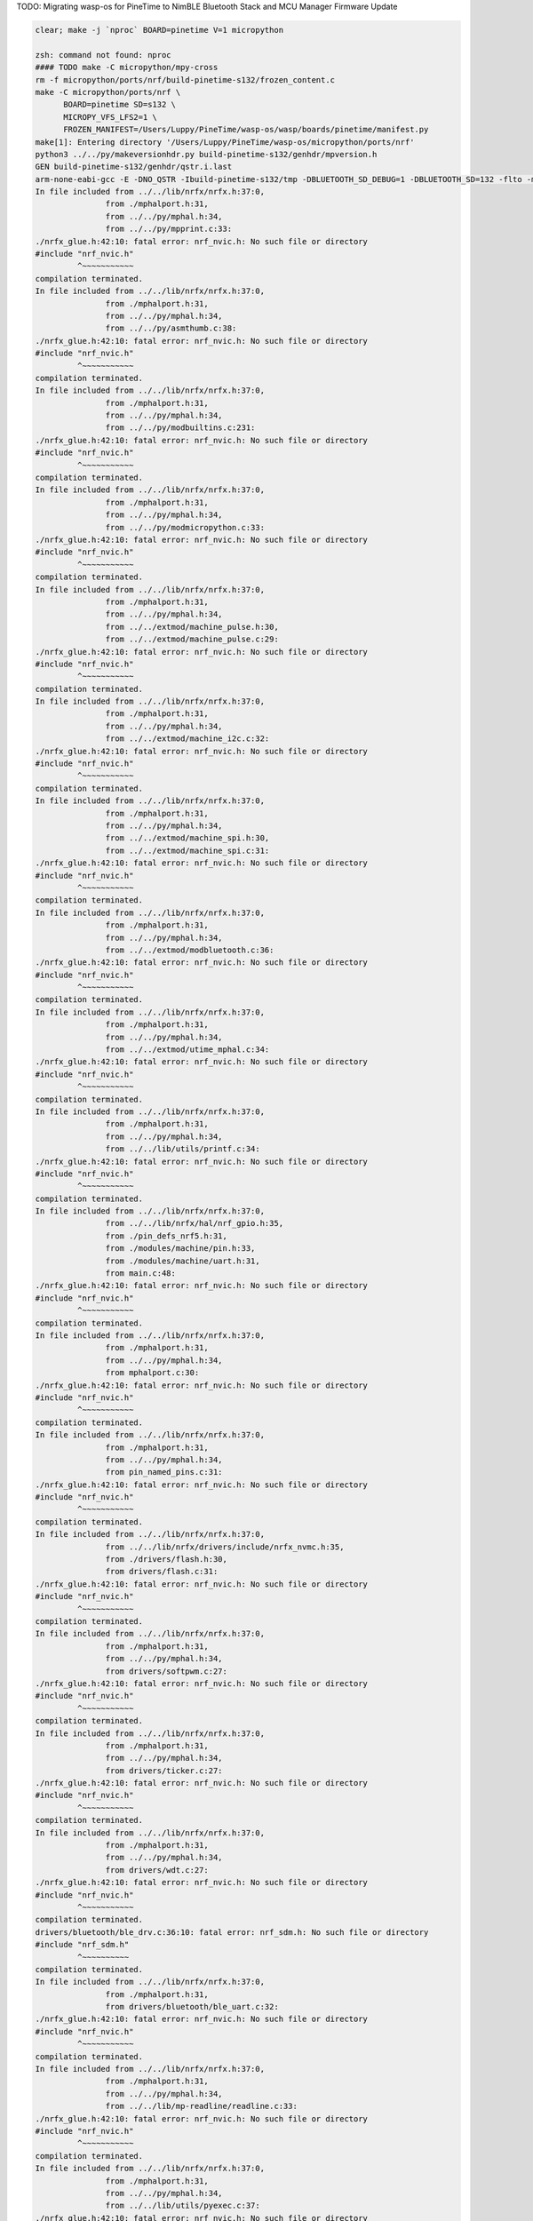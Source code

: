 TODO: Migrating wasp-os for PineTime to NimBLE Bluetooth Stack and MCU Manager Firmware Update

.. code-block:: sh

   clear; make -j `nproc` BOARD=pinetime V=1 micropython

   zsh: command not found: nproc
   #### TODO make -C micropython/mpy-cross
   rm -f micropython/ports/nrf/build-pinetime-s132/frozen_content.c
   make -C micropython/ports/nrf \
         BOARD=pinetime SD=s132 \
         MICROPY_VFS_LFS2=1 \
         FROZEN_MANIFEST=/Users/Luppy/PineTime/wasp-os/wasp/boards/pinetime/manifest.py
   make[1]: Entering directory '/Users/Luppy/PineTime/wasp-os/micropython/ports/nrf'
   python3 ../../py/makeversionhdr.py build-pinetime-s132/genhdr/mpversion.h
   GEN build-pinetime-s132/genhdr/qstr.i.last
   arm-none-eabi-gcc -E -DNO_QSTR -Ibuild-pinetime-s132/tmp -DBLUETOOTH_SD_DEBUG=1 -DBLUETOOTH_SD=132 -flto -mthumb -mabi=aapcs -fsingle-precision-constant -Wdouble-promotion -mtune=cortex-m4 -mcpu=cortex-m4 -mfpu=fpv4-sp-d16 -mfloat-abi=hard -Idrivers/bluetooth/s132_nrf52_6.1.1/s132_nrf52_6.1.1_API/include -Idrivers/bluetooth/s132_nrf52_6.1.1/s132_nrf52_6.1.1_API/include/nrf52 -I. -I../.. -Ibuild-pinetime-s132 -I./../../lib/cmsis/inc -I./modules/machine -I./modules/ubluepy -I./modules/music -I./modules/random -I./modules/ble -I./modules/board -I../../lib/mp-readline -I./drivers/bluetooth -I./drivers -I../../lib/nrfx/ -I../../lib/nrfx/drivers -I../../lib/nrfx/drivers/include -I../../lib/nrfx/mdk -I../../lib/nrfx/hal -I../../lib/nrfx/drivers/src/ -Wall -Werror -g -ansi -std=c11 -nostdlib  -DNRF52832_XXAA -DNRF52 -DNRF52832 -DCONFIG_GPIO_AS_PINRESET -DFFCONF_H=\"lib/oofatfs/ffconf.h\" -DMICROPY_VFS_LFS2=1 -DLFS2_NO_MALLOC -DLFS2_NO_DEBUG -DLFS2_NO_WARN -DLFS2_NO_ERROR -DLFS2_NO_ASSERT -fno-strict-aliasing -Iboards/pinetime -DNRF5_HAL_H='<nrf52_hal.h>' -Os -DNDEBUG -DMICROPY_MODULE_FROZEN_STR -DMICROPY_QSTR_EXTRA_POOL=mp_qstr_frozen_const_pool -DMICROPY_MODULE_FROZEN_MPY ../../lib/littlefs/lfs2.c ../../lib/littlefs/lfs2_util.c ../../py/mpstate.c ../../py/malloc.c ../../py/gc.c ../../py/pystack.c ../../py/qstr.c ../../py/vstr.c ../../py/mpprint.c ../../py/unicode.c ../../py/mpz.c ../../py/reader.c ../../py/lexer.c ../../py/parse.c ../../py/scope.c ../../py/compile.c ../../py/emitcommon.c ../../py/emitbc.c ../../py/asmbase.c ../../py/asmx64.c ../../py/emitnx64.c ../../py/asmx86.c ../../py/emitnx86.c ../../py/asmthumb.c ../../py/emitnthumb.c ../../py/emitinlinethumb.c ../../py/asmarm.c ../../py/emitnarm.c ../../py/asmxtensa.c ../../py/emitnxtensa.c ../../py/emitinlinextensa.c ../../py/emitnxtensawin.c ../../py/formatfloat.c ../../py/parsenumbase.c ../../py/parsenum.c ../../py/emitglue.c ../../py/persistentcode.c ../../py/runtime.c ../../py/runtime_utils.c ../../py/scheduler.c ../../py/nativeglue.c ../../py/ringbuf.c ../../py/stackctrl.c ../../py/argcheck.c ../../py/warning.c ../../py/profile.c ../../py/map.c ../../py/obj.c ../../py/objarray.c ../../py/objattrtuple.c ../../py/objbool.c ../../py/objboundmeth.c ../../py/objcell.c ../../py/objclosure.c ../../py/objcomplex.c ../../py/objdeque.c ../../py/objdict.c ../../py/objenumerate.c ../../py/objexcept.c ../../py/objfilter.c ../../py/objfloat.c ../../py/objfun.c ../../py/objgenerator.c ../../py/objgetitemiter.c ../../py/objint.c ../../py/objint_longlong.c ../../py/objint_mpz.c ../../py/objlist.c ../../py/objmap.c ../../py/objmodule.c ../../py/objobject.c ../../py/objpolyiter.c ../../py/objproperty.c ../../py/objnone.c ../../py/objnamedtuple.c ../../py/objrange.c ../../py/objreversed.c ../../py/objset.c ../../py/objsingleton.c ../../py/objslice.c ../../py/objstr.c ../../py/objstrunicode.c ../../py/objstringio.c ../../py/objtuple.c ../../py/objtype.c ../../py/objzip.c ../../py/opmethods.c ../../py/sequence.c ../../py/stream.c ../../py/binary.c ../../py/builtinimport.c ../../py/builtinevex.c ../../py/builtinhelp.c ../../py/modarray.c ../../py/modbuiltins.c ../../py/modcollections.c ../../py/modgc.c ../../py/modio.c ../../py/modmath.c ../../py/modcmath.c ../../py/modmicropython.c ../../py/modstruct.c ../../py/modsys.c ../../py/moduerrno.c ../../py/modthread.c ../../py/vm.c ../../py/bc.c ../../py/showbc.c ../../py/repl.c ../../py/smallint.c ../../py/frozenmod.c ../../extmod/moductypes.c ../../extmod/modujson.c ../../extmod/modure.c ../../extmod/moduzlib.c ../../extmod/moduheapq.c ../../extmod/modutimeq.c ../../extmod/moduhashlib.c ../../extmod/moducryptolib.c ../../extmod/modubinascii.c ../../extmod/virtpin.c ../../extmod/machine_mem.c ../../extmod/machine_pinbase.c ../../extmod/machine_signal.c ../../extmod/machine_pulse.c ../../extmod/machine_i2c.c ../../extmod/machine_spi.c ../../extmod/modbluetooth.c ../../extmod/modussl_axtls.c ../../extmod/modussl_mbedtls.c ../../extmod/modurandom.c ../../extmod/moduselect.c ../../extmod/moduwebsocket.c ../../extmod/modwebrepl.c ../../extmod/modframebuf.c ../../extmod/vfs.c ../../extmod/vfs_blockdev.c ../../extmod/vfs_reader.c ../../extmod/vfs_posix.c ../../extmod/vfs_posix_file.c ../../extmod/vfs_fat.c ../../extmod/vfs_fat_diskio.c ../../extmod/vfs_fat_file.c ../../extmod/vfs_lfs.c ../../extmod/utime_mphal.c ../../extmod/uos_dupterm.c ../../lib/embed/abort_.c ../../lib/utils/printf.c build-pinetime-s132/genhdr/moduledefs.h main.c mphalport.c help.c gccollect.c pin_named_pins.c fatfs_port.c drivers/flash.c drivers/softpwm.c drivers/ticker.c drivers/wdt.c drivers/bluetooth/ble_drv.c drivers/bluetooth/ble_uart.c device/startup_nrf52832.c ../../lib/libm/math.c ../../lib/libm/fmodf.c ../../lib/libm/nearbyintf.c ../../lib/libm/ef_sqrt.c ../../lib/libm/kf_rem_pio2.c ../../lib/libm/kf_sin.c ../../lib/libm/kf_cos.c ../../lib/libm/kf_tan.c ../../lib/libm/ef_rem_pio2.c ../../lib/libm/sf_sin.c ../../lib/libm/sf_cos.c ../../lib/libm/sf_tan.c ../../lib/libm/sf_frexp.c ../../lib/libm/sf_modf.c ../../lib/libm/sf_ldexp.c ../../lib/libm/asinfacosf.c ../../lib/libm/atanf.c ../../lib/libm/atan2f.c ../../lib/libc/string0.c ../../lib/mp-readline/readline.c ../../lib/utils/pyexec.c ../../lib/utils/sys_stdio_mphal.c ../../lib/utils/interrupt_char.c ../../lib/timeutils/timeutils.c modules/machine/modmachine.c modules/machine/uart.c modules/machine/spi.c modules/machine/i2c.c modules/machine/adc.c modules/machine/pin.c modules/machine/timer.c modules/machine/rtcounter.c modules/machine/pwm.c modules/machine/temp.c modules/uos/moduos.c modules/uos/microbitfs.c modules/utime/modutime.c modules/board/modboard.c modules/board/led.c modules/ubluepy/modubluepy.c modules/ubluepy/ubluepy_peripheral.c modules/ubluepy/ubluepy_service.c modules/ubluepy/ubluepy_characteristic.c modules/ubluepy/ubluepy_uuid.c modules/ubluepy/ubluepy_delegate.c modules/ubluepy/ubluepy_constants.c modules/ubluepy/ubluepy_descriptor.c modules/ubluepy/ubluepy_scanner.c modules/ubluepy/ubluepy_scan_entry.c modules/music/modmusic.c modules/music/musictunes.c modules/ble/modble.c modules/random/modrandom.c ../../py/mpconfig.h mpconfigport.h >build-pinetime-s132/genhdr/qstr.i.last
   In file included from ../../lib/nrfx/nrfx.h:37:0,
                  from ./mphalport.h:31,
                  from ../../py/mphal.h:34,
                  from ../../py/mpprint.c:33:
   ./nrfx_glue.h:42:10: fatal error: nrf_nvic.h: No such file or directory
   #include "nrf_nvic.h"
            ^~~~~~~~~~~~
   compilation terminated.
   In file included from ../../lib/nrfx/nrfx.h:37:0,
                  from ./mphalport.h:31,
                  from ../../py/mphal.h:34,
                  from ../../py/asmthumb.c:38:
   ./nrfx_glue.h:42:10: fatal error: nrf_nvic.h: No such file or directory
   #include "nrf_nvic.h"
            ^~~~~~~~~~~~
   compilation terminated.
   In file included from ../../lib/nrfx/nrfx.h:37:0,
                  from ./mphalport.h:31,
                  from ../../py/mphal.h:34,
                  from ../../py/modbuiltins.c:231:
   ./nrfx_glue.h:42:10: fatal error: nrf_nvic.h: No such file or directory
   #include "nrf_nvic.h"
            ^~~~~~~~~~~~
   compilation terminated.
   In file included from ../../lib/nrfx/nrfx.h:37:0,
                  from ./mphalport.h:31,
                  from ../../py/mphal.h:34,
                  from ../../py/modmicropython.c:33:
   ./nrfx_glue.h:42:10: fatal error: nrf_nvic.h: No such file or directory
   #include "nrf_nvic.h"
            ^~~~~~~~~~~~
   compilation terminated.
   In file included from ../../lib/nrfx/nrfx.h:37:0,
                  from ./mphalport.h:31,
                  from ../../py/mphal.h:34,
                  from ../../extmod/machine_pulse.h:30,
                  from ../../extmod/machine_pulse.c:29:
   ./nrfx_glue.h:42:10: fatal error: nrf_nvic.h: No such file or directory
   #include "nrf_nvic.h"
            ^~~~~~~~~~~~
   compilation terminated.
   In file included from ../../lib/nrfx/nrfx.h:37:0,
                  from ./mphalport.h:31,
                  from ../../py/mphal.h:34,
                  from ../../extmod/machine_i2c.c:32:
   ./nrfx_glue.h:42:10: fatal error: nrf_nvic.h: No such file or directory
   #include "nrf_nvic.h"
            ^~~~~~~~~~~~
   compilation terminated.
   In file included from ../../lib/nrfx/nrfx.h:37:0,
                  from ./mphalport.h:31,
                  from ../../py/mphal.h:34,
                  from ../../extmod/machine_spi.h:30,
                  from ../../extmod/machine_spi.c:31:
   ./nrfx_glue.h:42:10: fatal error: nrf_nvic.h: No such file or directory
   #include "nrf_nvic.h"
            ^~~~~~~~~~~~
   compilation terminated.
   In file included from ../../lib/nrfx/nrfx.h:37:0,
                  from ./mphalport.h:31,
                  from ../../py/mphal.h:34,
                  from ../../extmod/modbluetooth.c:36:
   ./nrfx_glue.h:42:10: fatal error: nrf_nvic.h: No such file or directory
   #include "nrf_nvic.h"
            ^~~~~~~~~~~~
   compilation terminated.
   In file included from ../../lib/nrfx/nrfx.h:37:0,
                  from ./mphalport.h:31,
                  from ../../py/mphal.h:34,
                  from ../../extmod/utime_mphal.c:34:
   ./nrfx_glue.h:42:10: fatal error: nrf_nvic.h: No such file or directory
   #include "nrf_nvic.h"
            ^~~~~~~~~~~~
   compilation terminated.
   In file included from ../../lib/nrfx/nrfx.h:37:0,
                  from ./mphalport.h:31,
                  from ../../py/mphal.h:34,
                  from ../../lib/utils/printf.c:34:
   ./nrfx_glue.h:42:10: fatal error: nrf_nvic.h: No such file or directory
   #include "nrf_nvic.h"
            ^~~~~~~~~~~~
   compilation terminated.
   In file included from ../../lib/nrfx/nrfx.h:37:0,
                  from ../../lib/nrfx/hal/nrf_gpio.h:35,
                  from ./pin_defs_nrf5.h:31,
                  from ./modules/machine/pin.h:33,
                  from ./modules/machine/uart.h:31,
                  from main.c:48:
   ./nrfx_glue.h:42:10: fatal error: nrf_nvic.h: No such file or directory
   #include "nrf_nvic.h"
            ^~~~~~~~~~~~
   compilation terminated.
   In file included from ../../lib/nrfx/nrfx.h:37:0,
                  from ./mphalport.h:31,
                  from ../../py/mphal.h:34,
                  from mphalport.c:30:
   ./nrfx_glue.h:42:10: fatal error: nrf_nvic.h: No such file or directory
   #include "nrf_nvic.h"
            ^~~~~~~~~~~~
   compilation terminated.
   In file included from ../../lib/nrfx/nrfx.h:37:0,
                  from ./mphalport.h:31,
                  from ../../py/mphal.h:34,
                  from pin_named_pins.c:31:
   ./nrfx_glue.h:42:10: fatal error: nrf_nvic.h: No such file or directory
   #include "nrf_nvic.h"
            ^~~~~~~~~~~~
   compilation terminated.
   In file included from ../../lib/nrfx/nrfx.h:37:0,
                  from ../../lib/nrfx/drivers/include/nrfx_nvmc.h:35,
                  from ./drivers/flash.h:30,
                  from drivers/flash.c:31:
   ./nrfx_glue.h:42:10: fatal error: nrf_nvic.h: No such file or directory
   #include "nrf_nvic.h"
            ^~~~~~~~~~~~
   compilation terminated.
   In file included from ../../lib/nrfx/nrfx.h:37:0,
                  from ./mphalport.h:31,
                  from ../../py/mphal.h:34,
                  from drivers/softpwm.c:27:
   ./nrfx_glue.h:42:10: fatal error: nrf_nvic.h: No such file or directory
   #include "nrf_nvic.h"
            ^~~~~~~~~~~~
   compilation terminated.
   In file included from ../../lib/nrfx/nrfx.h:37:0,
                  from ./mphalport.h:31,
                  from ../../py/mphal.h:34,
                  from drivers/ticker.c:27:
   ./nrfx_glue.h:42:10: fatal error: nrf_nvic.h: No such file or directory
   #include "nrf_nvic.h"
            ^~~~~~~~~~~~
   compilation terminated.
   In file included from ../../lib/nrfx/nrfx.h:37:0,
                  from ./mphalport.h:31,
                  from ../../py/mphal.h:34,
                  from drivers/wdt.c:27:
   ./nrfx_glue.h:42:10: fatal error: nrf_nvic.h: No such file or directory
   #include "nrf_nvic.h"
            ^~~~~~~~~~~~
   compilation terminated.
   drivers/bluetooth/ble_drv.c:36:10: fatal error: nrf_sdm.h: No such file or directory
   #include "nrf_sdm.h"
            ^~~~~~~~~~~
   compilation terminated.
   In file included from ../../lib/nrfx/nrfx.h:37:0,
                  from ./mphalport.h:31,
                  from drivers/bluetooth/ble_uart.c:32:
   ./nrfx_glue.h:42:10: fatal error: nrf_nvic.h: No such file or directory
   #include "nrf_nvic.h"
            ^~~~~~~~~~~~
   compilation terminated.
   In file included from ../../lib/nrfx/nrfx.h:37:0,
                  from ./mphalport.h:31,
                  from ../../py/mphal.h:34,
                  from ../../lib/mp-readline/readline.c:33:
   ./nrfx_glue.h:42:10: fatal error: nrf_nvic.h: No such file or directory
   #include "nrf_nvic.h"
            ^~~~~~~~~~~~
   compilation terminated.
   In file included from ../../lib/nrfx/nrfx.h:37:0,
                  from ./mphalport.h:31,
                  from ../../py/mphal.h:34,
                  from ../../lib/utils/pyexec.c:37:
   ./nrfx_glue.h:42:10: fatal error: nrf_nvic.h: No such file or directory
   #include "nrf_nvic.h"
            ^~~~~~~~~~~~
   compilation terminated.
   In file included from ../../lib/nrfx/nrfx.h:37:0,
                  from ./mphalport.h:31,
                  from ../../py/mphal.h:34,
                  from ../../lib/utils/sys_stdio_mphal.c:33:
   ./nrfx_glue.h:42:10: fatal error: nrf_nvic.h: No such file or directory
   #include "nrf_nvic.h"
            ^~~~~~~~~~~~
   compilation terminated.
   In file included from ../../lib/nrfx/nrfx.h:37:0,
                  from ./mphalport.h:31,
                  from ../../py/mphal.h:34,
                  from modules/machine/modmachine.c:32:
   ./nrfx_glue.h:42:10: fatal error: nrf_nvic.h: No such file or directory
   #include "nrf_nvic.h"
            ^~~~~~~~~~~~
   compilation terminated.
   In file included from ../../lib/nrfx/nrfx.h:37:0,
                  from ./mphalport.h:31,
                  from ../../py/mphal.h:34,
                  from modules/machine/uart.c:37:
   ./nrfx_glue.h:42:10: fatal error: nrf_nvic.h: No such file or directory
   #include "nrf_nvic.h"
            ^~~~~~~~~~~~
   compilation terminated.
   In file included from ../../lib/nrfx/nrfx.h:37:0,
                  from ./mphalport.h:31,
                  from ../../py/mphal.h:34,
                  from modules/machine/spi.c:37:
   ./nrfx_glue.h:42:10: fatal error: nrf_nvic.h: No such file or directory
   #include "nrf_nvic.h"
            ^~~~~~~~~~~~
   compilation terminated.
   In file included from ../../lib/nrfx/nrfx.h:37:0,
                  from ./mphalport.h:31,
                  from ../../py/mphal.h:34,
                  from modules/machine/i2c.c:33:
   ./nrfx_glue.h:42:10: fatal error: nrf_nvic.h: No such file or directory
   #include "nrf_nvic.h"
            ^~~~~~~~~~~~
   compilation terminated.
   In file included from ../../lib/nrfx/nrfx.h:37:0,
                  from ./mphalport.h:31,
                  from ../../py/mphal.h:34,
                  from modules/machine/adc.c:32:
   ./nrfx_glue.h:42:10: fatal error: nrf_nvic.h: No such file or directory
   #include "nrf_nvic.h"
            ^~~~~~~~~~~~
   compilation terminated.
   In file included from ../../lib/nrfx/nrfx.h:37:0,
                  from ./mphalport.h:31,
                  from ../../py/mphal.h:34,
                  from modules/machine/pin.c:35:
   ./nrfx_glue.h:42:10: fatal error: nrf_nvic.h: No such file or directory
   #include "nrf_nvic.h"
            ^~~~~~~~~~~~
   compilation terminated.
   In file included from ../../lib/nrfx/nrfx.h:37:0,
                  from ../../lib/nrfx/drivers/include/nrfx_timer.h:35,
                  from modules/machine/timer.c:30:
   ./nrfx_glue.h:42:10: fatal error: nrf_nvic.h: No such file or directory
   #include "nrf_nvic.h"
            ^~~~~~~~~~~~
   compilation terminated.
   In file included from ../../lib/nrfx/nrfx.h:37:0,
                  from ../../lib/nrfx/drivers/include/nrfx_rtc.h:35,
                  from modules/machine/rtcounter.c:32:
   ./nrfx_glue.h:42:10: fatal error: nrf_nvic.h: No such file or directory
   #include "nrf_nvic.h"
            ^~~~~~~~~~~~
   compilation terminated.
   In file included from ../../lib/nrfx/nrfx.h:37:0,
                  from ./mphalport.h:31,
                  from ../../py/mphal.h:34,
                  from modules/machine/pwm.c:32:
   ./nrfx_glue.h:42:10: fatal error: nrf_nvic.h: No such file or directory
   #include "nrf_nvic.h"
            ^~~~~~~~~~~~
   compilation terminated.
   In file included from ../../lib/nrfx/nrfx.h:37:0,
                  from ./mphalport.h:31,
                  from ../../py/mphal.h:34,
                  from modules/machine/temp.c:32:
   ./nrfx_glue.h:42:10: fatal error: nrf_nvic.h: No such file or directory
   #include "nrf_nvic.h"
            ^~~~~~~~~~~~
   compilation terminated.
   In file included from ../../lib/nrfx/nrfx.h:37:0,
                  from ../../lib/nrfx/hal/nrf_gpio.h:35,
                  from ./pin_defs_nrf5.h:31,
                  from ./modules/machine/pin.h:33,
                  from ./modules/machine/uart.h:31,
                  from modules/uos/moduos.c:42:
   ./nrfx_glue.h:42:10: fatal error: nrf_nvic.h: No such file or directory
   #include "nrf_nvic.h"
            ^~~~~~~~~~~~
   compilation terminated.
   In file included from ../../lib/nrfx/nrfx.h:37:0,
                  from ../../lib/nrfx/drivers/include/nrfx_nvmc.h:35,
                  from ./drivers/flash.h:30,
                  from modules/uos/microbitfs.c:33:
   ./nrfx_glue.h:42:10: fatal error: nrf_nvic.h: No such file or directory
   #include "nrf_nvic.h"
            ^~~~~~~~~~~~
   compilation terminated.
   In file included from ../../lib/nrfx/nrfx.h:37:0,
                  from ../../lib/nrfx/hal/nrf_gpio.h:35,
                  from ./pin_defs_nrf5.h:31,
                  from ./modules/machine/pin.h:33,
                  from modules/board/modboard.c:33:
   ./nrfx_glue.h:42:10: fatal error: nrf_nvic.h: No such file or directory
   #include "nrf_nvic.h"
            ^~~~~~~~~~~~
   compilation terminated.
   In file included from ../../lib/nrfx/nrfx.h:37:0,
                  from ./mphalport.h:31,
                  from modules/board/led.c:30:
   ./nrfx_glue.h:42:10: fatal error: nrf_nvic.h: No such file or directory
   #include "nrf_nvic.h"
            ^~~~~~~~~~~~
   compilation terminated.
   In file included from ../../lib/nrfx/nrfx.h:37:0,
                  from ./mphalport.h:31,
                  from modules/ubluepy/ubluepy_scanner.c:36:
   ./nrfx_glue.h:42:10: fatal error: nrf_nvic.h: No such file or directory
   #include "nrf_nvic.h"
            ^~~~~~~~~~~~
   compilation terminated.
   In file included from ../../lib/nrfx/nrfx.h:37:0,
                  from ./mphalport.h:31,
                  from ../../py/mphal.h:34,
                  from modules/music/modmusic.c:27:
   ./nrfx_glue.h:42:10: fatal error: nrf_nvic.h: No such file or directory
   #include "nrf_nvic.h"
            ^~~~~~~~~~~~
   compilation terminated.
   In file included from ../../lib/nrfx/nrfx.h:37:0,
                  from ./mphalport.h:31,
                  from ../../py/mphal.h:34,
                  from modules/music/musictunes.c:32:
   ./nrfx_glue.h:42:10: fatal error: nrf_nvic.h: No such file or directory
   #include "nrf_nvic.h"
            ^~~~~~~~~~~~
   compilation terminated.
   In file included from ../../lib/nrfx/nrfx.h:37:0,
                  from ../../lib/nrfx/hal/nrf_rng.h:35,
                  from modules/random/modrandom.c:35:
   ./nrfx_glue.h:42:10: fatal error: nrf_nvic.h: No such file or directory
   #include "nrf_nvic.h"
            ^~~~~~~~~~~~
   compilation terminated.
   make[1]: *** [../../py/mkrules.mk:76: build-pinetime-s132/genhdr/qstr.i.last] Error 1
   make[1]: *** Deleting file 'build-pinetime-s132/genhdr/qstr.i.last'
   make[1]: Leaving directory '/Users/Luppy/PineTime/wasp-os/micropython/ports/nrf'
   make: *** [Makefile:40: micropython] Error 2

   # Luppy at Luppys-MacBook-Pro.local in ~/PineTime/wasp-os on git:master ● [2:36:55]
   → find . -name nrf_nvic.h                              
   ./bootloader/lib/softdevice/s132_nrf52_6.1.1/s132_nrf52_6.1.1_API/include/nrf_nvic.h
   ./bootloader/lib/softdevice/s140_nrf52_6.1.1/s140_nrf52_6.1.1_API/include/nrf_nvic.h
   ./bootloader/lib/tinyusb/hw/mcu/nordic/nrf5x/s140_nrf52_6.1.1_API/include/nrf_nvic.h
   ./micropython/lib/tinyusb/hw/mcu/nordic/nrf5x/s140_nrf52_6.1.1_API/include/nrf_nvic.h

   # Luppy at Luppys-MacBook-Pro.local in ~/PineTime/wasp-os on git:master ● [2:37:02]
   → 

Watch Application System in Python
==================================

Introduction
------------

Currently in its infancy wasp-os provides only a little more than a simple
digital clock application for `PineTime <https://www.pine64.org/pinetime/>`_
together with access to the MicroPython REPL for interactive testing and
tweaking. However it keeps time well and has enough power saving
functions implemented that it can survive for well over 72 hours between
charges so even at this early stage it is functional as a wearable
timepiece.

Wasp-os includes a robust bootloader based on the Adafruit NRF52
Bootloader. It has been extended to make it robust for development on
form-factor devices without a reset button, power switch, SWD debugger
or UART. This allows us to confidently develop on sealed devices relying
only on BLE for updates.

Videos
------

.. image:: https://img.youtube.com/vi/YktiGUSRJB4/0.jpg
   :target: https://www.youtube.com/watch?v=YktiGUSRJB4
   :alt: An M2 pre-release running on Pine64 PineTime

`An M2 pre-release running on Pine64 PineTime <https://www.youtube.com/watch?v=YktiGUSRJB4>`_

.. image:: https://img.youtube.com/vi/tuk9Nmr3Jo8/0.jpg
   :target: https://www.youtube.com/watch?v=tuk9Nmr3Jo8
   :alt: How to develop wasp-os python applications on a Pine64 PineTime

`How to develop wasp-os python applications on a Pine64 PineTime <https://www.youtube.com/watch?v=tuk9Nmr3Jo8>`_

.. image:: https://img.youtube.com/vi/kf1VHj587Mc/0.jpg
   :target: https://www.youtube.com/watch?v=kf1VHj587Mc
   :alt: Developing for Pine64 PineTime using wasp-os and MicroPython

`Developing for Pine64 PineTime using wasp-os and MicroPython <https://www.youtube.com/watch?v=kf1VHj587Mc>`_

Documentation
-------------

Wasp-os is has `extensive documentation <https://wasp-os.readthedocs.io>`_
which includes a detailed `Applicaiton Writer's Guide
<https://daniel-thompson.github.io/wasp-os/appguide.html>`_ to help you
get started coding for wasp-os as quickly as possible.

Building from a git clone
-------------------------

Get the code from
`https://github.com/daniel-thompson/wasp-os <https://github.com/daniel-thompson/wasp-os>`_ .

.. code-block:: sh

   pip3 install --user click serial pyserial
   make submodules
   make softdevice
   make -j `nproc` BOARD=pinetime all

.. note::

    You will need a toolchain for the Arm Cortex-M4. wasp-os is developed and
    tested using the `GNU-RM toolchain
    <https://developer.arm.com/tools-and-software/open-source-software/developer-tools/gnu-toolchain/gnu-rm>`_
    (9-2019-q4) from Arm.

    There are known problems with toolchains older than gcc-7.3 due to problems
    with link-time-optimization (which is enabled by default).

Installing
----------

Use an SWD programmer to install ``bootloader.hex`` to the PineTime.  This
file is an Intel HEX file containing both the bootloader and the Nordic
SoftDevice. Be careful to disconnect cleanly from the debug software
since just pulling out the SWD cable will mean the nRF52 will still
believe it is being debugged (and won't properly enter deep sleep
modes).

.. note::

    If you have a new PineTime then it will have been delivered with flash
    protection enabled. You must disable the flash protection before trying to
    program it.

To install using Android device:

* Copy ``micropython.zip`` to your Android device and download nRF Connect
  for Android if you do not already have it.
* In nRF Connect, choose settings and reduce the DFU packet count from
  10 to 4.
* Connect to PineDFU using nRFConnect, click the DFU button and send
  ``micropython.zip`` to the device.

To install using Linux and ota-dfu:

* Look up the MAC address for your watch (try: ``sudo hcitool lescan``\ ).
* Use ota-dfu to upload ``micropython.zip`` to the device. For example:
  ``tools/ota-dfu/dfu.py -z micropython.zip -a A0:B1:C2:D3:E3:F5 --legacy``

At the end of this process your watch will show the time (03:00) together
with a date and battery meter. When the watch goes into power saving mode
you can use the side button to wake it again.

At this point you will also be able to use the Nordic UART Service to
access the MicroPython REPL, although currently you must send ^C to
interrupt the program that updates the watch display. You can use 
``tools/wasptool --console`` to access the MicroPython REPL.

To set the time and restart the main application:

.. code-block:: python

   ^C
   watch.rtc.set_localtime((yyyy, mm, dd, HH, MM, SS))
   wasp.system.run()

Or just use:

.. code-block:: sh

   ./tools/wasptool --rtc

which can run these commands automatically.

As mentioned above there are many drivers and features still to be
developed, see the `TODO list <TODO.md>`_ for current status.

Screenshots
-----------

.. image:: res/clock_app.jpg
   :alt: wasp-os digital clock app running on PineTime
